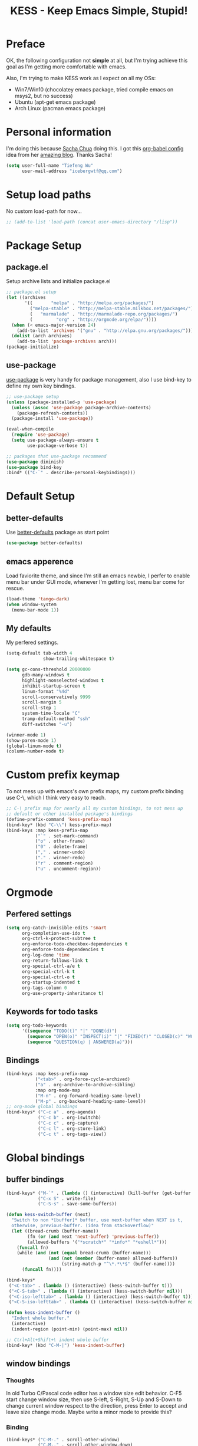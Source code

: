 #+TITLE: KESS - Keep Emacs Simple, Stupid!
#+STARTUP: content
#+OPTIONS: toc:4 h:4

* Preface
OK, the following configuration not *simple* at all, but I'm trying achieve this
goal as I'm getting more comfortable with emacs.

Also, I'm trying to make KESS work as I expect on all my OSs:
- Win7/Win10 (chocolatey emacs package, tried compile emacs on msys2, but no
  success)
- Ubuntu (apt-get emacs package)
- Arch Linux (pacman emacs package)
* Personal information
I'm doing this because [[https://github.com/sachac][Sacha Chua]] doing this. I got this [[https://github.com/sachac/.emacs.d][org-babel config]] idea
from her [[http://sachachua.com/blog/][amazing blog]]. Thanks Sacha!
#+BEGIN_SRC emacs-lisp
  (setq user-full-name "Tiefeng Wu"
        user-mail-address "icebergwtf@qq.com")
#+END_SRC
* Setup load paths
No custom load-path for now...
#+BEGIN_SRC emacs-lisp
  ;; (add-to-list 'load-path (concat user-emacs-directory "/lisp"))
#+END_SRC
* Package Setup
** package.el
Setup archive lists and initialize package.el
#+BEGIN_SRC emacs-lisp
  ;; package.el setup
  (let ((archives
         '((       "melpa" . "http://melpa.org/packages/")
           ("melpa-stable" . "http://melpa-stable.milkbox.net/packages/")
           (   "marmalade" . "http://marmalade-repo.org/packages/")
           (         "org" . "http://orgmode.org/elpa/"))))
    (when (< emacs-major-version 24)
      (add-to-list 'archives '("gnu" . "http://elpa.gnu.org/packages/")))
    (dolist (arch archives)
      (add-to-list 'package-archives arch)))
  (package-initialize)
#+END_SRC
** use-package
[[https://github.com/jwiegley/use-package][use-package]] is very handy for package management, also I use bind-key to define
my own key bindings.
#+BEGIN_SRC emacs-lisp
  ;; use-package setup
  (unless (package-installed-p 'use-package)
    (unless (assoc 'use-package package-archive-contents)
      (package-refresh-contents))
    (package-install 'use-package))

  (eval-when-compile
    (require 'use-package)
    (setq use-package-always-ensure t
          use-package-verbose t))

  ;; packages that use-package recommend
  (use-package diminish)
  (use-package bind-key
  :bind* (("C-`" . describe-personal-keybindings)))
#+END_SRC
* Default Setup
** better-defaults
Use [[https://github.com/technomancy/better-defaults][better-defaults]] package as start point
#+BEGIN_SRC emacs-lisp
(use-package better-defaults)
#+END_SRC
** emacs apperence
Load faviorite theme, and since I'm still an emacs newbie, I perfer to enable
menu bar under GUI mode, whenever I'm getting lost, menu bar come for rescue.
#+BEGIN_SRC emacs-lisp
(load-theme 'tango-dark)
(when window-system
  (menu-bar-mode 1))
#+END_SRC
** My defaults
My perfered settings.
#+BEGIN_SRC emacs-lisp
  (setq-default tab-width 4
                show-trailing-whitespace t)

  (setq gc-cons-threshold 20000000
        gdb-many-windows t
        highlight-nonselected-windows t
        inhibit-startup-screen t
        linum-format "%4d"
        scroll-conservatively 9999
        scroll-margin 5
        scroll-step 1
        system-time-locale "C"
        tramp-default-method "ssh"
        diff-switches "-u")

  (winner-mode 1)
  (show-paren-mode 1)
  (global-linum-mode t)
  (column-number-mode t)
#+END_SRC
* Custom prefix keymap
To not mess up with emacs's own prefix maps, my custom prefix binding use C-\,
which I think very easy to reach.
#+BEGIN_SRC emacs-lisp
  ;; C-\ prefix map for nearly all my custom bindings, to not mess up
  ;; default or other installed package's bindings
  (define-prefix-command 'kess-prefix-map)
  (bind-key* (kbd "C-\\") kess-prefix-map)
  (bind-keys :map kess-prefix-map
             ("`" . set-mark-command)
             ("o" . other-frame)
             ("0" . delete-frame)
             ("," . winner-undo)
             ("." . winner-redo)
             ("r" . comment-region)
             ("u" . uncomment-region))
#+END_SRC
* Orgmode
** Perfered settings
#+BEGIN_SRC emacs-lisp
(setq org-catch-invisible-edits 'smart
      org-completion-use-ido t
      org-ctrl-k-protect-subtree t
      org-enforce-todo-checkbox-dependencies t
      org-enforce-todo-dependencies t
      org-log-done 'time
      org-return-follows-link t
      org-special-ctrl-a/e t
      org-special-ctrl-k t
      org-special-ctrl-o t
      org-startup-indented t
      org-tags-column 0
      org-use-property-inheritance t)
#+END_SRC
** Keywords for todo tasks
#+BEGIN_SRC emacs-lisp
(setq org-todo-keywords
      '((sequence "TODO(t)" "|" "DONE(d)")
        (sequence "OPEN(o)" "INSPECT(i)" "|" "FIXED(f)" "CLOSED(c)" "WONTFIX(w)" "NOREPROD(n)")
        (sequence "QUESTION(q) | ANSWERED(a)")))
#+END_SRC
** Bindings
#+BEGIN_SRC emacs-lisp
  (bind-keys :map kess-prefix-map
             ("<tab>" . org-force-cycle-archived)
             ("a" . org-archive-to-archive-sibling)
             :map org-mode-map
             ("M-n" . org-forward-heading-same-level)
             ("M-p" . org-backward-heading-same-level))
  ;; org-mode global bindings
  (bind-keys* ("C-c a" . org-agenda)
              ("C-c b" . org-iswitchb)
              ("C-c c" . org-capture)
              ("C-c l" . org-store-link)
              ("C-c t" . org-tags-view))
#+END_SRC
* Global bindings
** buffer bindings
#+BEGIN_SRC emacs-lisp
  (bind-keys* ("M-`" . (lambda () (interactive) (kill-buffer (get-buffer (buffer-name)))))
              ("C-x S" . write-file)
              ("C-S-s" . save-some-buffers))

  (defun kess-switch-buffer (next)
    "Switch to non *[buffer]* buffer, use next-buffer when NEXT is t,
    otherwise, previous-buffer. (idea from stackoverflow)"
    (let ((bread-crumb (buffer-name))
          (fn (or (and next 'next-buffer) 'previous-buffer))
          (allowed-buffers '("*scratch*" "*info*" "*eshell*")))
      (funcall fn)
      (while (and (not (equal bread-crumb (buffer-name)))
                  (and (not (member (buffer-name) allowed-buffers))
                       (string-match-p "^\*.*\*$" (buffer-name))))
        (funcall fn))))

  (bind-keys*
   ("<C-tab>" . (lambda () (interactive) (kess-switch-buffer t)))
   ("<C-S-tab>" . (lambda () (interactive) (kess-switch-buffer nil)))
   ("<C-iso-lefttab>" . (lambda () (interactive) (kess-switch-buffer t)))
   ("<C-S-iso-lefttab>" . (lambda () (interactive) (kess-switch-buffer nil))))

  (defun kess-indent-buffer ()
    "Indent whole buffer."
    (interactive)
    (indent-region (point-min) (point-max) nil))

  ;; Ctrl+Alt+Shift+\ indent whole buffer
  (bind-key* (kbd "C-M-|") 'kess-indent-buffer)
#+END_SRC
** window bindings
*** Thoughts
In old Turbo C/Pascal code editor has a window size edit behavior. C-F5 start
change window size, then use S-left, S-Right, S-Up and S-Down to change current
window respect to the direction, press Enter to accept and leave size change
mode. Maybe write a minor mode to provide this?
*** Binding
#+BEGIN_SRC emacs-lisp
  (bind-keys* ("C-M-." . scroll-other-window)
              ("C-M-," . scroll-other-window-down)
              ("C-M-h" . windmove-left)
              ("C-M-j" . windmove-down)
              ("C-M-k" . windmove-up)
              ("C-M-l" . windmove-right))
#+END_SRC
** navigation bindings
#+BEGIN_SRC emacs-lisp
(bind-keys ("M-n" . forward-paragraph)
           ("M-p" . backward-paragraph))
#+END_SRC
** search and replace bindings
#+BEGIN_SRC emacs-lisp
(bind-keys* ("C-M-/" . query-replace)
            ("C-M-?" . query-replace-regexp))
#+END_SRC
** other bindings
#+BEGIN_SRC emacs-lisp
  (bind-keys* ("<backspace>" . delete-backward-char)
              ("M-\\" . hippie-expand)
              ("C-S-g" . occur))
#+END_SRC
* Essential packages
These're packages I think is essential.
** undo-tree
#+BEGIN_SRC emacs-lisp
(use-package undo-tree
  :bind* (("C-z" . undo-tree-undo)
          ("C-/" . undo-tree-redo))
  :config
  (global-undo-tree-mode))
#+END_SRC
** smex
#+BEGIN_SRC emacs-lisp
  (use-package smex
    :bind* (("M-x" . smex)
            ("M-X" . execute-extended-command)
            :map kess-prefix-map
            ("M-x" . smex-major-mode-commands)))
#+END_SRC
** company
#+BEGIN_SRC emacs-lisp
  (use-package company
    :diminish company-mode
    :demand
    :bind (:map company-active-map
                ("M-n" . company-next-page)
                ("M-p" . company-previous-page)
                ("C-n" . company-select-next-or-abort)
                ("C-p" . company-select-previous-or-abort))
    :config
    (setq company-idle-delay 0.3
          company-tooltip-limit 12
          company-minimum-prefix-length 2)
    (global-company-mode 1))
#+END_SRC
** ido related
#+BEGIN_SRC emacs-lisp
  (ido-mode 1)
  (ido-everywhere 1)

  (use-package ido-ubiquitous
    :config
    (ido-ubiquitous-mode 1))

  (use-package flx-ido
    :config
    (setq ido-enable-prefix nil
          ido-enable-flex-matching t
          ido-use-faces nil
          ido-create-new-buffer 'always
          ido-use-filename-at-point 'guess
          ido-max-prospects 10
          ido-default-file-method 'selected-window
          ido-auto-merge-work-directories-length -1)
    (flx-ido-mode 1))
#+END_SRC
* Useful handy packages
In order to be KESS, I'll only choose some little packages besides essential
packages loaded above.
#+BEGIN_SRC emacs-lisp
  (use-package popwin
    :config
    (popwin-mode 1))

  (use-package ace-jump-mode
    :bind (:map kess-prefix-map
                ("C-\\" . ace-jump-mode)))

  (use-package ag)
  (use-package ack)
  (use-package bookmark+)
#+END_SRC
* Evil-mode
Maybe I can totally discard later?  And I'm think about create a minor mode like
[[https://github.com/chrisdone/god-mode][god-mode]] and evil-mode, but just a thin layer to provide vim's normal state and
visual state. =Of course, this will be a tough task for me now.=
** Features & thoughts
- use CapsLock to switch
- insert state as pure emacs
- normal state + visual state = view state (or browse state?)
** Evil setup
#+BEGIN_SRC emacs-lisp
  (use-package evil
    :diminish undo-tree-mode
    :bind (:map kess-prefix-map
                ("C-e" . evil-mode))
    :bind (:map evil-normal-state-map
                ("j" . evil-next-visual-line)
                ("k" . evil-previous-visual-line)
                ("C-a" . evil-beginning-of-line)
                ("C-e" . evil-end-of-line)
                ([escape] . keyboard-quit))
    :bind (:map evil-emacs-state-map
                ([escape] . evil-normal-state))
    :config
    (unbind-key "C-z" evil-motion-state-map)
    (unbind-key "C-z" evil-insert-state-map)

    (setq evil-esc-delay 0)

    (use-package evil-visualstar
      :config
      (global-evil-visualstar-mode t))

    (use-package evil-numbers
      :bind (:map evil-normal-state-map
                  ("+" . evil-numbers/inc-at-pt)
                  ("-" . evil-numbers/dec-at-pt))))
#+END_SRC
* Common coding setup
** Parens
I'm confusing about parens related packages, for now my simple understanding is:
- use smartparens for common coding parens and pair management (there still
  another variations like autopair, wrapper-region, electric-pair-mode).
- use paredit for lisp language, see blew [[#paredit][Lisp coding setup]].
- disable smartparens until I get time to learn it
*** rainbow-delimiters
#+BEGIN_SRC emacs-lisp
(use-package rainbow-delimiters
  :config
  (add-hook 'prog-mode-hook 'rainbow-delimiters-mode))
#+END_SRC
*** smartparens
#+BEGIN_SRC emacs-lisp
  ;; (use-package smartparens-config
  ;;   :ensure smartparens
  ;;   :demand
  ;;   :bind (:map smartparens-mode-map
  ;;               ("M-k" . sp-kill-sexp)
  ;;               ("M-K" . sp-kill-hybrid-sexp)
  ;;               ("<C-M-backspace>" . sp-backward-kill-sexp)

  ;;               ;; ("C-M-a" . sp-beginning-of-sexp)
  ;;               ;; ("C-M-e" . sp-end-of-sexp)

  ;;               ;; ("C-<down>" . sp-down-sexp)
  ;;               ;; ("C-<up>"   . sp-up-sexp)
  ;;               ;; ("M-<down>" . sp-backward-down-sexp)
  ;;               ;; ("M-<up>"   . sp-backward-up-sexp)

  ;;               ;; ("C-M-f" . sp-forward-sexp)
  ;;               ;; ("C-M-b" . sp-backward-sexp)

  ;;               ;; ("C-M-n" . sp-next-sexp)
  ;;               ;; ("C-M-p" . sp-previous-sexp)

  ;;               ;; ("C-S-f" . sp-forward-symbol)
  ;;               ;; ("C-S-b" . sp-backward-symbol)

  ;;               ;; ("C-<right>" . sp-forward-slurp-sexp)
  ;;               ;; ("M-<right>" . sp-forward-barf-sexp)
  ;;               ;; ("C-<left>"  . sp-backward-slurp-sexp)
  ;;               ;; ("M-<left>"  . sp-backward-barf-sexp)

  ;;               ;; ("C-M-t" . sp-transpose-sexp)
  ;;               ;; ("C-M-w" . sp-copy-sexp)

  ;;               ;; ("C-M-d" . delete-sexp)

  ;;               ;; ("M-<backspace>" . backward-kill-word)
  ;;               ;; ("C-<backspace>" . sp-backward-kill-word)
  ;;               ;; ([remap sp-backward-kill-word] . backward-kill-word)

  ;;               ;; ("M-[" . sp-backward-unwrap-sexp)
  ;;               ;; ("M-]" . sp-unwrap-sexp)

  ;;               ;; ("C-x C-t" . sp-transpose-hybrid-sexp)

  ;;               ;; ("C-c ("  . wrap-with-parens)
  ;;               ;; ("C-c ["  . wrap-with-brackets)
  ;;               ;; ("C-c {"  . wrap-with-braces)
  ;;               ;; ("C-c '"  . wrap-with-single-quotes)
  ;;               ;; ("C-c \"" . wrap-with-double-quotes)
  ;;               ;; ("C-c _"  . wrap-with-underscores)
  ;;               ;; ("C-c `"  . wrap-with-back-quotes))
  ;;               )
  ;;   :config
  ;;   (show-smartparens-global-mode t)
  ;;   (smartparens-strict-mode 1)
  ;;   (add-hook 'prog-mode-hook 'turn-on-smartparens-strict-mode)
  ;;   (add-hook 'markdown-mode-hook 'turn-on-smartparens-strict-mode))
#+END_SRC
** Syntax Check
Flycheck is a bit annoying when enabled globally, so I use it only when needed.
#+BEGIN_SRC emacs-lisp
  (use-package flycheck
    :diminish flycheck-mode
    :bind (:map kess-prefix-map
                ("f" . flycheck-mode))
    :config
    (use-package flycheck-pos-tip)
    (when (display-graphic-p (selected-frame))
      (eval-after-load 'flycheck
        '(custom-set-variables
          '(flycheck-display-errors-function #'flycheck-pos-tip-error-messages)))))
#+END_SRC
** Templating
Learn more and get used to it.
#+BEGIN_SRC emacs-lisp
(use-package yasnippet
  :diminish yas-minor-mode
  :config
  (setq yas-snippet-dirs (concat user-emacs-directory "snippets"))
  (yas-global-mode 1))
#+END_SRC
* Programming language setup
** Lisp coding setup
:PROPERTIES:
:CUSTOM_ID: paredit
:END:
#+BEGIN_SRC emacs-lisp
  (defun add-lisp-hook (func)
    (dolist (x '(scheme emacs-lisp lisp clojure lisp-interaction slime-repl cider-repl))
      (add-hook (intern (concat (symbol-name x) "-mode-hook")) func)))
#+END_SRC
*** clojure
#+BEGIN_SRC emacs-lisp
  (use-package clojure-mode :defer t)
  (use-package cider :defer t)
#+END_SRC
*** common lisp
#+BEGIN_SRC emacs-lisp
(load (expand-file-name "~/quicklisp/slime-helper.el"))
(setq inferior-lisp-program "sbcl")
#+END_SRC
*** paredit
#+BEGIN_SRC emacs-lisp
  (use-package paredit
    :demand
    :bind (:map paredit-mode-map
                ("C-\>" . paredit-forward-slurp-sexp)
                ("C-\<" . paredit-forward-barf-sexp)
                ("C-M-\>" . paredit-backward-barf-sexp)
                ("C-M-\<" . paredit-backward-slurp-sexp))
    :config
    (add-lisp-hook 'enable-paredit-mode))
#+END_SRC
*** emacs-lisp
#+BEGIN_SRC emacs-lisp
  (use-package eldoc
    :diminish eldoc-mode
    :config
    (eldoc-add-command 'paredit-backward-delete 'paredit-close-round)
    (add-lisp-hook (lambda () (eldoc-mode 1))))
#+END_SRC
** Ruby coding setup
#+BEGIN_SRC emacs-lisp
#+END_SRC
** C# coding setup
More dig into omnisharp-emacs.
#+BEGIN_SRC emacs-lisp
  (use-package csharp-mode)
  (use-package omnisharp
    :config
    (setq omnisharp-server-executable-path "~/bin/omnisharp/OmniSharp")
    (when (file-exists-p omnisharp-server-executable-path)
      (add-hook 'csharp-mode-hook 'omnisharp-mode)
      (add-to-list 'company-backends 'company-omnisharp)))
#+END_SRC
* Project management
Just start to use them, maybe one of both is enough? Or maybe a wrapper package
to benefit from both? (Another tough task)
** projectile
#+BEGIN_SRC emacs-lisp
  (use-package projectile
    :demand
    :bind* (("M-o" . projectile-find-file-dwim)
            ("M-O" . projectile-find-file-dwim-other-window))
    :config
    (projectile-global-mode)
    (setq projectile-indexing-method 'alien
          projectile-enable-caching t))
#+END_SRC
** find-file-in-project
#+BEGIN_SRC emacs-lisp
(use-package find-file-in-project
  :ensure ivy)
#+END_SRC
* Session and history
Borrowed from [[https://ebzzry.github.io/emacs-hacks-2.html][Emacs and Hacks II]], with my changes.
#+BEGIN_SRC emacs-lisp
  ;; desktop
  (require 'desktop)
  (desktop-save-mode)
  (setq desktop-dirname user-emacs-directory
        desktop-base-file-name "desktop"
        desktop-base-lock-name "desktop.lock"
        desktop-restore-frames t
        desktop-restore-reuses-frames t
        desktop-restore-in-current-display t
        desktop-restore-forces-onscreen t)
  ;; savehist
  (savehist-mode t)
  (setq savehist-file (concat user-emacs-directory "savehist"))
#+END_SRC
* Emacs server
Start server if not already running. Properly set server to work on MSWin is
painful.
#+BEGIN_SRC emacs-lisp
  (require 'server)
  (when (not (eq (server-running-p) t))
    (add-hook 'after-init-hook 'server-start))
#+END_SRC
